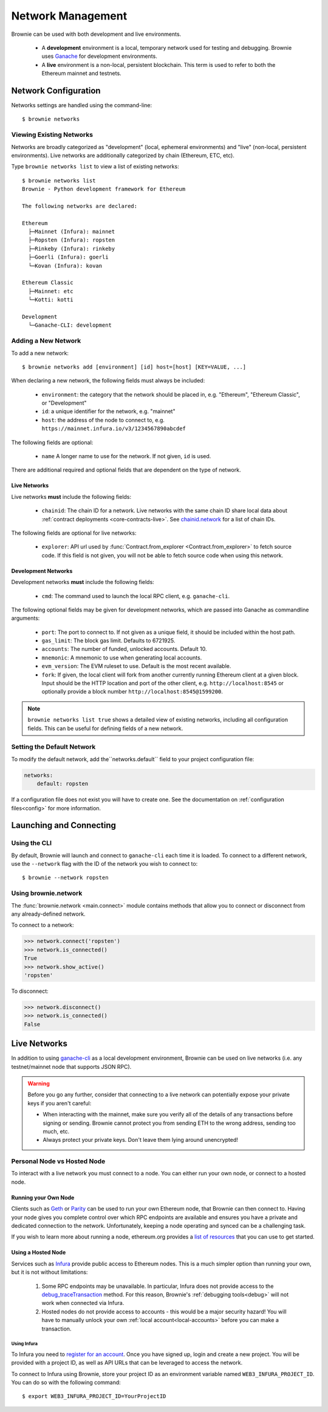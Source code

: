 .. _network-management:

==================
Network Management
==================

Brownie can be used with both development and live environments.

    * A **development** environment is a local, temporary network used for testing and debugging. Brownie uses `Ganache <https://github.com/trufflesuite/ganache-cli>`_ for development environments.
    * A **live** environment is a non-local, persistent blockchain. This term is used to refer to both the Ethereum mainnet and testnets.

Network Configuration
=====================

Networks settings are handled using the command-line:

::

    $ brownie networks

Viewing Existing Networks
-------------------------

Networks are broadly categorized as "development" (local, ephemeral environments) and "live" (non-local, persistent environments).  Live networks are additionally categorized by chain (Ethereum, ETC, etc).

Type ``brownie networks list`` to view a list of existing networks:

::

    $ brownie networks list
    Brownie - Python development framework for Ethereum

    The following networks are declared:

    Ethereum
      ├─Mainnet (Infura): mainnet
      ├─Ropsten (Infura): ropsten
      ├─Rinkeby (Infura): rinkeby
      ├─Goerli (Infura): goerli
      └─Kovan (Infura): kovan

    Ethereum Classic
      ├─Mainnet: etc
      └─Kotti: kotti

    Development
      └─Ganache-CLI: development


Adding a New Network
--------------------

To add a new network:

::

    $ brownie networks add [environment] [id] host=[host] [KEY=VALUE, ...]

When declaring a new network, the following fields must always be included:

    * ``environment``: the category that the network should be placed in, e.g. "Ethereum", "Ethereum Classic", or "Development"
    * ``id``: a unique identifier for the network, e.g. "mainnet"
    * ``host``: the address of the node to connect to, e.g. ``https://mainnet.infura.io/v3/1234567890abcdef``

The following fields are optional:

    * ``name`` A longer name to use for the network. If not given, ``id`` is used.

There are additional required and optional fields that are dependent on the type of network.

Live Networks
*************

Live networks **must** include the following fields:

    * ``chainid``: The chain ID for a network. Live networks with the same chain ID share local data about :ref:`contract deployments <core-contracts-live>`. See `chainid.network <https://chainid.network/>`_ for a list of chain IDs.

The following fields are optional for live networks:

    * ``explorer``: API url used by :func:`Contract.from_explorer <Contract.from_explorer>` to fetch source code. If this field is not given, you will not be able to fetch source code when using this network.

Development Networks
********************

Development networks **must** include the following fields:

    * ``cmd``: The command used to launch the local RPC client, e.g. ``ganache-cli``.

The following optional fields may be given for development networks, which are passed into Ganache as commandline arguments:

    * ``port``: The port to connect to. If not given as a unique field, it should be included within the host path.
    * ``gas_limit``: The block gas limit. Defaults to 6721925.
    * ``accounts``: The number of funded, unlocked accounts. Default 10.
    * ``mnemonic``: A mnemonic to use when generating local accounts.
    * ``evm_version``: The EVM ruleset to use. Default is the most recent available.
    * ``fork``: If given, the local client will fork from another currently running Ethereum client at a given block. Input should be the HTTP location and port of the other client, e.g. ``http://localhost:8545`` or optionally provide a block number ``http://localhost:8545@1599200``.

.. note::

    ``brownie networks list true`` shows a detailed view of existing networks, including all configuration fields. This can be useful for defining fields of a new network.

Setting the Default Network
---------------------------

To modify the default network, add the``networks.default`` field to your project configuration file:

.. code-block:: yaml

    networks:
        default: ropsten

If a configuration file does not exist you will have to create one. See the documentation on :ref:`configuration files<config>` for more information.


Launching and Connecting
========================

Using the CLI
-------------

By default, Brownie will launch and connect to ``ganache-cli`` each time it is loaded. To connect to a different network, use the ``--network`` flag with the ID of the network you wish to connect to:

::

    $ brownie --network ropsten

Using brownie.network
---------------------

The :func:`brownie.network <main.connect>` module contains methods that allow you to connect or disconnect from any already-defined network.

To connect to a network:

.. code-block:: python

    >>> network.connect('ropsten')
    >>> network.is_connected()
    True
    >>> network.show_active()
    'ropsten'

To disconnect:

.. code-block:: python

    >>> network.disconnect()
    >>> network.is_connected()
    False

Live Networks
=============

In addition to using `ganache-cli <https://github.com/trufflesuite/ganache-cli>`_ as a local development environment, Brownie can be used on live networks (i.e. any testnet/mainnet node that supports JSON RPC).

.. warning::

    Before you go any further, consider that connecting to a live network can potentially expose your private keys if you aren't careful:

    * When interacting with the mainnet, make sure you verify all of the details of any transactions before signing or sending. Brownie cannot protect you from sending ETH to the wrong address, sending too much, etc.
    * Always protect your private keys. Don't leave them lying around unencrypted!

Personal Node vs Hosted Node
----------------------------

To interact with a live network you must connect to a node. You can either run your own node, or connect to a hosted node.

Running your Own Node
*********************

Clients such as `Geth <https://geth.ethereum.org/>`_ or `Parity <https://www.parity.io/ethereum/>`_ can be used to run your own Ethereum node, that Brownie can then connect to. Having your node gives you complete control over which RPC endpoints are available and ensures you have a private and dedicated connection to the network. Unfortunately, keeping a node operating and synced can be a challenging task.

If you wish to learn more about running a node, ethereum.org provides a `list of resources <https://ethereum.org/developers/#testnets-and-faucets>`_ that you can use to get started.

Using a Hosted Node
*******************

Services such as `Infura <https://infura.io>`_ provide public access to Ethereum nodes. This is a much simpler option than running your own, but it is not without limitations:

    1. Some RPC endpoints may be unavailable. In particular, Infura does not provide access to the `debug_traceTransaction <https://github.com/ethereum/go-ethereum/wiki/Management-APIs#user-content-debug_tracetransaction>`_ method. For this reason, Brownie's :ref:`debugging tools<debug>` will not work when connected via Infura.
    2. Hosted nodes do not provide access to accounts - this would be a major security hazard! You will have to manually unlock your own :ref:`local account<local-accounts>` before you can make a transaction.

Using Infura
^^^^^^^^^^^^

To Infura you need to `register for an account <https://infura.io/register>`_. Once you have signed up, login and create a new project. You will be provided with a project ID, as well as API URLs that can be leveraged to access the network.

To connect to Infura using Brownie, store your project ID as an environment variable named ``WEB3_INFURA_PROJECT_ID``. You can do so with the following command:

::

    $ export WEB3_INFURA_PROJECT_ID=YourProjectID
